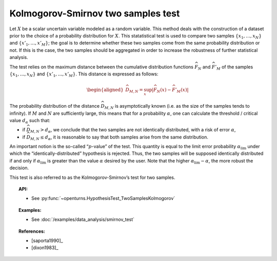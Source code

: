 .. _smirnov_test:

Kolmogorov-Smirnov two samples test
-----------------------------------

Let :math:`X` be a scalar uncertain variable modeled as a random
variable. This method deals with the construction of a dataset prior to
the choice of a probability distribution for :math:`X`. This statatistical
test is used to compare two samples :math:`\left\{x_1,\ldots,x_N \right\}`
and :math:`\left\{x'_1,\ldots,x'_M \right\}`; the goal is to determine
whether these two samples come from the same probability distribution or
not. If this is the case, the two samples should be aggregated in order
to increase the robustness of further statistical analysis.

The test relies on the maximum distance between the cumulative distribution
functions :math:`\widehat{F}_N` and :math:`\widehat{F}'_M` of the samples
:math:`\left\{x_1,\ldots,x_N \right\}` and :math:`\left\{x'_1,\ldots,x'_M \right\}`.
This distance is expressed as follows:

.. math::

   \begin{aligned}
       \widehat{D}_{M,N} = \sup_x \left|\widehat{F}_N\left(x\right) - \widehat{F}'_M\left(x\right)\right|
     \end{aligned}

The probability distribution of the distance :math:`\widehat{D}_{M,N}`
is asymptotically known (i.e. as the size of the samples tends to
infinity). If :math:`M` and :math:`N` are sufficiently large, this means
that for a probability :math:`\alpha`, one can calculate the threshold /
critical value :math:`d_\alpha` such that:

-  if :math:`\widehat{D}_{M,N} >d_{\alpha}`, we conclude that the two
   samples are not identically distributed, with a risk of error
   :math:`\alpha`,

-  if :math:`\widehat{D}_{M,N} \leq d_{\alpha}`, it is reasonable to say
   that both samples arise from the same distribution.

An important notion is the so-called “:math:`p`-value” of the test. This
quantity is equal to the limit error probability
:math:`\alpha_\textrm{lim}` under which the “identically-distributed”
hypothesis is rejected. Thus, the two samples will be supposed
identically distributed if and only if :math:`\alpha_\textrm{lim}` is
greater than the value :math:`\alpha` desired by the user. Note that the
higher :math:`\alpha_\textrm{lim} - \alpha`, the more robust the
decision.

This test is also referred to as the Kolmogorov-Smirnov’s test for two
samples.

.. topic:: API:

    - See :py:func:`~openturns.HypothesisTest_TwoSamplesKolmogorov`

.. topic:: Examples:

    - See :doc:`/examples/data_analysis/smirnov_test`

.. topic:: References:

    - [saporta1990]_
    - [dixon1983]_
